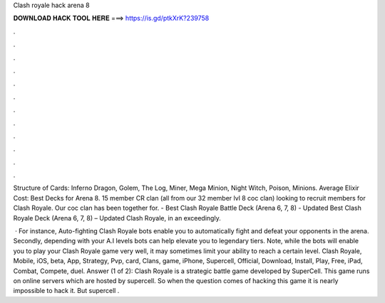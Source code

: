 Clash royale hack arena 8



𝐃𝐎𝐖𝐍𝐋𝐎𝐀𝐃 𝐇𝐀𝐂𝐊 𝐓𝐎𝐎𝐋 𝐇𝐄𝐑𝐄 ===> https://is.gd/ptkXrK?239758



.



.



.



.



.



.



.



.



.



.



.



.

Structure of Cards: Inferno Dragon, Golem, The Log, Miner, Mega Minion, Night Witch, Poison, Minions. Average Elixir Cost: Best Decks for Arena 8. 15 member CR clan (all from our 32 member lvl 8 coc clan) looking to recruit members for Clash Royale. Our coc clan has been together for. - Best Clash Royale Battle Deck (Arena 6, 7, 8) - Updated Best Clash Royale Deck (Arena 6, 7, 8) – Updated Clash Royale, in an exceedingly.

 · For instance, Auto-fighting Clash Royale bots enable you to automatically fight and defeat your opponents in the arena. Secondly, depending with your A.I levels bots can help elevate you to legendary tiers. Note, while the bots will enable you to play your Clash Royale game very well, it may sometimes limit your ability to reach a certain level. Clash Royale, Mobile, iOS, beta, App, Strategy, Pvp, card, Clans, game, iPhone, Supercell, Official, Download, Install, Play, Free, iPad, Combat, Compete, duel. Answer (1 of 2): Clash Royale is a strategic battle game developed by SuperCell. This game runs on online servers which are hosted by supercell. So when the question comes of hacking this game it is nearly impossible to hack it. But supercell .
